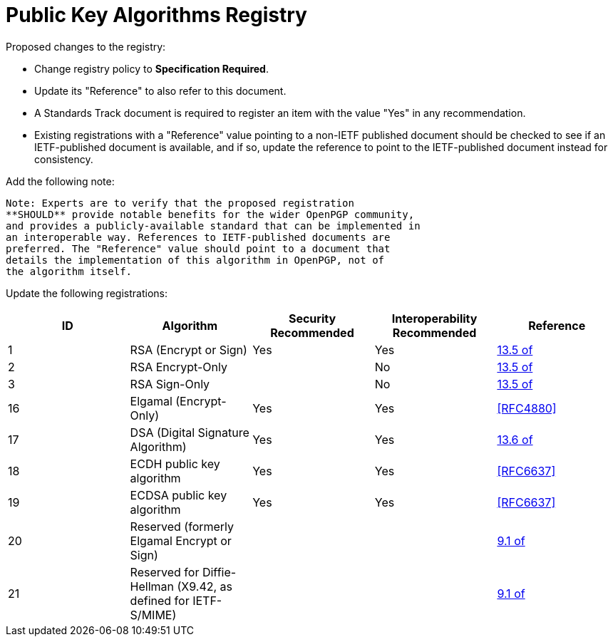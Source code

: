 = Public Key Algorithms Registry

Proposed changes to the registry:

* Change registry policy to **Specification Required**.

* Update its "Reference" to also refer to this document.

* A Standards Track document is required to register an item
with the value "Yes" in any recommendation.

* Existing registrations with a "Reference" value pointing to a
non-IETF published document should be checked to see if an
IETF-published document is available, and if so, update the reference
to point to the IETF-published document instead for consistency.

Add the following note:

----
Note: Experts are to verify that the proposed registration
**SHOULD** provide notable benefits for the wider OpenPGP community,
and provides a publicly-available standard that can be implemented in
an interoperable way. References to IETF-published documents are
preferred. The "Reference" value should point to a document that
details the implementation of this algorithm in OpenPGP, not of
the algorithm itself.
----

Update the following registrations:

|===
| ID | Algorithm | Security Recommended | Interoperability Recommended | Reference

| 1  | RSA (Encrypt or Sign) | Yes | Yes | <<RFC4880,13.5 of>>
| 2  | RSA Encrypt-Only | | No | <<RFC4880,13.5 of>>
| 3  | RSA Sign-Only | | No | <<RFC4880,13.5 of>>
| 16 | Elgamal (Encrypt-Only) | Yes | Yes | <<RFC4880>>
| 17 | DSA (Digital Signature Algorithm) | Yes | Yes | <<RFC4880,13.6 of>>
| 18 | ECDH public key algorithm | Yes | Yes | <<RFC6637>>
| 19 | ECDSA public key algorithm | Yes | Yes | <<RFC6637>>
| 20 | Reserved (formerly Elgamal Encrypt or Sign) | | | <<RFC4880,9.1 of>>
| 21 | Reserved for Diffie-Hellman (X9.42, as defined for IETF-S/MIME)
| | | <<RFC4880,9.1 of>>

|===

